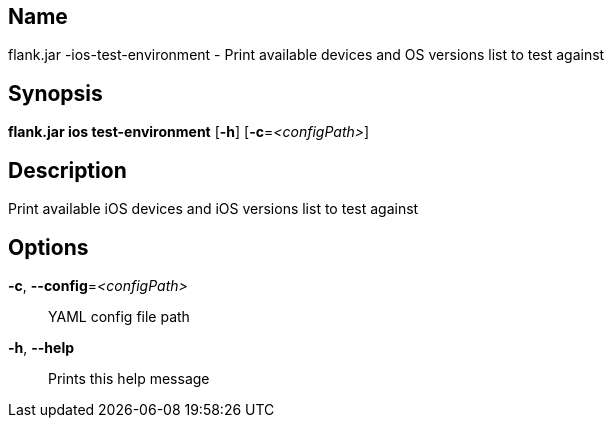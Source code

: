 // tag::picocli-generated-full-manpage[]

// tag::picocli-generated-man-section-name[]
== Name

flank.jar
-ios-test-environment - Print available devices and OS versions list to test against

// end::picocli-generated-man-section-name[]

// tag::picocli-generated-man-section-synopsis[]
== Synopsis

*flank.jar
 ios test-environment* [*-h*] [*-c*=_<configPath>_]

// end::picocli-generated-man-section-synopsis[]

// tag::picocli-generated-man-section-description[]
== Description

Print available iOS devices and iOS versions list to test against

// end::picocli-generated-man-section-description[]

// tag::picocli-generated-man-section-options[]
== Options

*-c*, *--config*=_<configPath>_::
  YAML config file path

*-h*, *--help*::
  Prints this help message

// end::picocli-generated-man-section-options[]

// end::picocli-generated-full-manpage[]